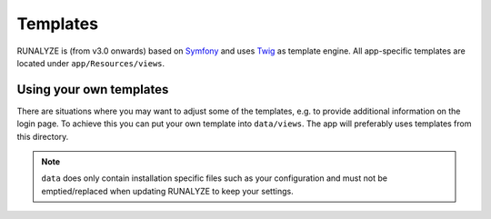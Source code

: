.. _templates:


Templates
==============

RUNALYZE is (from v3.0 onwards) based on `Symfony <http://symfony.com/>`_ and
uses `Twig <http://twig.sensiolabs.org/>`_ as template engine. All app-specific
templates are located under ``app/Resources/views``.

Using your own templates
------------------------
There are situations where you may want to adjust some of the templates, e.g.
to provide additional information on the login page. To achieve this you can
put your own template into ``data/views``. The app will preferably uses
templates from this directory.

.. note::
    ``data`` does only contain installation specific files such as your
    configuration and must not be emptied/replaced when updating RUNALYZE to
    keep your settings.
